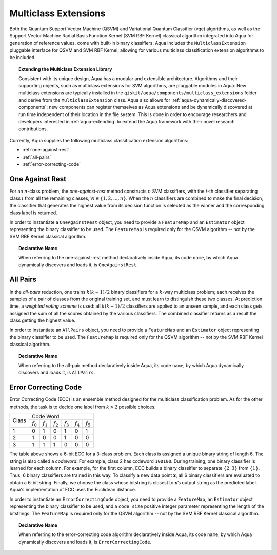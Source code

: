 .. _multiclass-extensions:

======================
Multiclass Extensions
======================

Both the Quantum Support Vector Machine (QSVM) and
Variational Quantum Classifier (vqc) algorithms, as well as the
Support Vector Machine Radial Basis Function Kernel (SVM RBF Kernel) classical algorithm
integrated into Aqua for generation of reference values,
come with built-in binary classifiers. Aqua includes
the ``MulticlassExtension`` pluggable interface for QSVM and SVM RBF Kernel,
allowing for various multiclass classification
extension algorithms to be included.

.. topic:: Extending the Multiclass Extension  Library

    Consistent with its unique  design, Aqua has a modular and
    extensible architecture. Algorithms and their supporting objects,
    such as multiclass extensions for SVM algorithms, are pluggable modules in Aqua.
    New multiclass extensions are typically installed in the
    ``qiskit/aqua/components/multiclass_extensions`` folder and derive from the
    ``MulticlassExtension`` class.
    Aqua also allows for
    :ref:`aqua-dynamically-discovered-components`: new components can register themselves
    as Aqua extensions and be dynamically discovered at run time independent of their
    location in the file system.
    This is done in order to encourage researchers and
    developers interested in
    :ref:`aqua-extending` to extend the Aqua framework with their novel research contributions.

Currently, Aqua supplies the following multiclass classification extension algorithms:

- :ref:`one-against-rest`
- :ref:`all-pairs`
- :ref:`error-correcting-code`

.. _one-against-rest:

----------------
One Against Rest
----------------

For an :math:`n`-class problem, the *one-against-rest*  method constructs
:math:`n` SVM  classifiers, with the :math:`i`-th classifier separating
class :math:`i` from all the remaining classes, :math:`\forall i \in \{1, 2, \ldots, n\}`.
When the :math:`n` classifiers are combined
to  make  the  final  decision,  the  classifier that generates  the
highest  value  from  its  decision  function  is  selected  as  the
winner and the corresponding class label is returned.

In order to instantiate a ``OneAgainstRest`` object, you need to provide a ``FeatureMap`` and
an ``Estimator`` object representing the binary classifier to be used.  The ``FeatureMap`` is
required only for the QSVM algorithm -- not by the SVM RBF Kernel classical algorithm.

.. topic:: Declarative Name

   When referring to the one-against-rest method declaratively inside Aqua, its code ``name``, by
   which Aqua dynamically discovers and loads it, is ``OneAgainstRest``.

.. _all-pairs:

---------
All Pairs
---------

In the *all-pairs* reduction, one trains :math:`k(k−1)/2` binary classifiers for a :math:`k`-way
multiclass problem; each receives the samples of a pair of classes from the original training set,
and must learn to distinguish these two classes. At prediction time, a *weighted voting scheme* is
used: all :math:`k(k−1)/2` classifiers are applied to an unseen sample, and each class gets
assigned the sum of all the scores obtained by the various classifiers.  The combined classifier
returns as a result the class getting the highest value.

In order to instantiate an ``AllPairs`` object, you need to provide a ``FeatureMap`` and
an ``Estimator`` object representing the binary classifier to be used.  The ``FeatureMap`` is
required only for the QSVM algorithm -- not by the SVM RBF Kernel classical algorithm.

.. topic:: Declarative Name

   When referring to the all-pair method declaratively inside Aqua, its code ``name``,
   by which Aqua dynamically discovers and loads it, is ``AllPairs``.

.. _error-correcting-code:

---------------------
Error Correcting Code
---------------------

Error Correcting Code (ECC) is an ensemble method designed for the
multiclass classification problem.  As for the other methods, the task
is to decide one label from :math:`k > 2` possible choices.

.. table::

    +-------+-----------------------------------------------------------------------------------+
    |       |                                     Code Word                                     |
    + Class +-------------+-------------+-------------+-------------+-------------+-------------+
    |       | :math:`f_0` | :math:`f_1` | :math:`f_2` | :math:`f_3` | :math:`f_4` | :math:`f_5` |
    +-------+-------------+-------------+-------------+-------------+-------------+-------------+
    |   1   |      0      |      1      |      0      |      1      |      0      |      1      |
    +-------+-------------+-------------+-------------+-------------+-------------+-------------+
    |   2   |      1      |      0      |      0      |      1      |      0      |      0      |
    +-------+-------------+-------------+-------------+-------------+-------------+-------------+
    |   3   |      1      |      1      |      1      |      0      |      0      |      0      |
    +-------+-------------+-------------+-------------+-------------+-------------+-------------+

The table above shows a 6-bit ECC for a 3-class problem.
Each class is assigned a unique binary string of length 6.  The string is also
called  a  *codeword*.   For  example,  class  2  has codeword ``100100``.
During training, one binary classifier is learned for each column.  For example,
for the first column, ECC builds a binary classifier to separate :math:`\{2, 3\}` from
:math:`\{1\}`.  Thus, 6 binary classifiers are trained in this way.  To classify a
new data point :math:`\mathbf{x}`, all 6 binary classifiers are evaluated to obtain a 6-bit string.
Finally, we choose the class whose bitstring is closest to
:math:`\mathbf{x}`’s output string as the predicted label.  Aqua's implementation of ECC
uses the Euclidean distance.

In order to instantiate an ``ErrorCorrectingCode`` object, you need to provide a ``FeatureMap``,
an ``Estimator`` object representing the binary classifier to be used, and a ``code_size`` positive
integer parameter representing the length of the bitstrings.  The ``FeatureMap`` is required only
for the QSVM algorithm -- not by the SVM RBF Kernel classical algorithm.

.. topic:: Declarative Name

    When referring to the error-correcting code algorithm declaratively inside Aqua,
    its code ``name``, by which Aqua dynamically discovers and loads it,
    is ``ErrorCorrectingCode``.
